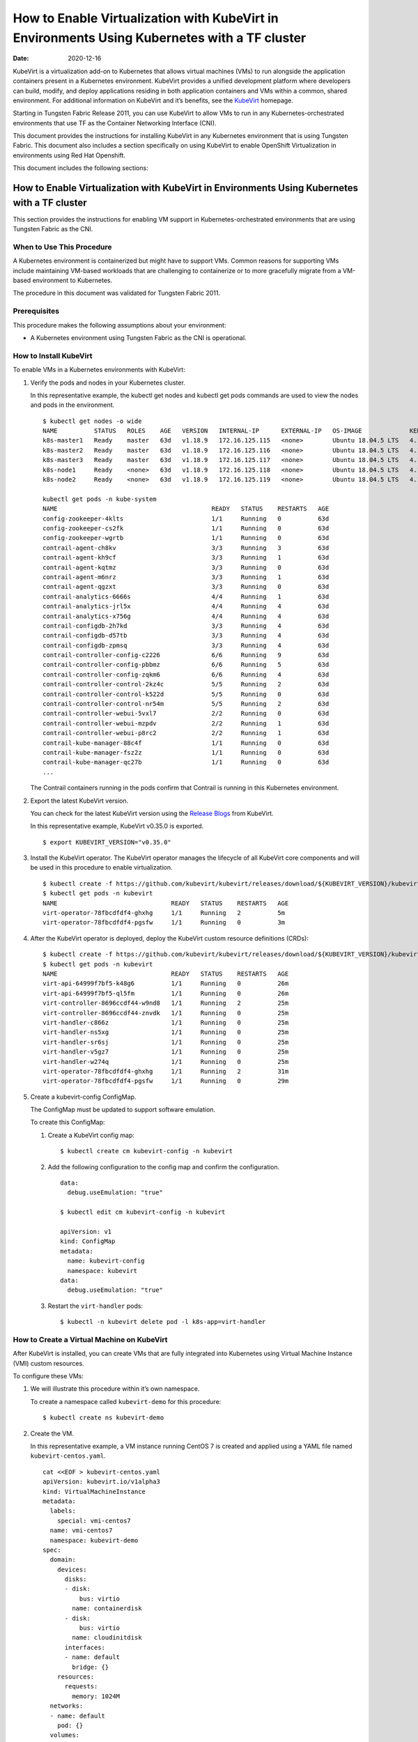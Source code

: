 How to Enable Virtualization with KubeVirt in Environments Using Kubernetes with a TF cluster
===================================================================================================

:date: 2020-12-16 

KubeVirt is a virtualization add-on to Kubernetes that allows virtual
machines (VMs) to run alongside the application containers present in a
Kubernetes environment. KubeVirt provides a unified development platform
where developers can build, modify, and deploy applications residing in
both application containers and VMs within a common, shared environment.
For additional information on KubeVirt and it’s benefits, see the
`KubeVirt <https://kubevirt.io/>`__ homepage.

Starting in Tungsten Fabric Release 2011, you can use KubeVirt to
allow VMs to run in any Kubernetes-orchestrated environments that use
TF as the Container Networking Interface (CNI).

This document provides the instructions for installing KubeVirt in any
Kubernetes environment that is using Tungsten Fabric. This document
also includes a section specifically on using KubeVirt to enable
OpenShift Virtualization in environments using Red Hat Openshift.

This document includes the following sections:

.. _how-to-enable-virtualization-with-kubevirt-in-environments-using-kubernetes-with-a-tf-cluster-1:

How to Enable Virtualization with KubeVirt in Environments Using Kubernetes with a TF cluster
---------------------------------------------------------------------------------------------

This section provides the instructions for enabling VM support in
Kubernetes-orchestrated environments that are using Tungsten Fabric
as the CNI.

When to Use This Procedure
~~~~~~~~~~~~~~~~~~~~~~~~~~

A Kubernetes environment is containerized but might have to support VMs.
Common reasons for supporting VMs include maintaining VM-based workloads
that are challenging to containerize or to more gracefully migrate from
a VM-based environment to Kubernetes.

The procedure in this document was validated for Tungsten Fabric
2011.

Prerequisites
~~~~~~~~~~~~~

This procedure makes the following assumptions about your environment:

-  A Kubernetes environment using Tungsten Fabric as the CNI is
   operational.

How to Install KubeVirt
~~~~~~~~~~~~~~~~~~~~~~~

To enable VMs in a Kubernetes environments with KubeVirt:

1. Verify the pods and nodes in your Kubernetes cluster.

   In this representative example, the kubectl get nodes and kubectl get
   pods commands are used to view the nodes and pods in the environment.

   ::

      $ kubectl get nodes -o wide
      NAME          STATUS   ROLES    AGE   VERSION   INTERNAL-IP      EXTERNAL-IP   OS-IMAGE             KERNEL-VERSION       CONTAINER-RUNTIME
      k8s-master1   Ready    master   63d   v1.18.9   172.16.125.115   <none>        Ubuntu 18.04.5 LTS   4.15.0-118-generic   docker://18.9.9
      k8s-master2   Ready    master   63d   v1.18.9   172.16.125.116   <none>        Ubuntu 18.04.5 LTS   4.15.0-118-generic   docker://18.9.9
      k8s-master3   Ready    master   63d   v1.18.9   172.16.125.117   <none>        Ubuntu 18.04.5 LTS   4.15.0-118-generic   docker://18.9.9
      k8s-node1     Ready    <none>   63d   v1.18.9   172.16.125.118   <none>        Ubuntu 18.04.5 LTS   4.15.0-112-generic   docker://18.9.9
      k8s-node2     Ready    <none>   63d   v1.18.9   172.16.125.119   <none>        Ubuntu 18.04.5 LTS   4.15.0-112-generic   docker://18.9.9

      kubectl get pods -n kube-system
      NAME                                          READY   STATUS    RESTARTS   AGE
      config-zookeeper-4klts                        1/1     Running   0          63d
      config-zookeeper-cs2fk                        1/1     Running   0          63d
      config-zookeeper-wgrtb                        1/1     Running   0          63d
      contrail-agent-ch8kv                          3/3     Running   3          63d
      contrail-agent-kh9cf                          3/3     Running   1          63d
      contrail-agent-kqtmz                          3/3     Running   0          63d
      contrail-agent-m6nrz                          3/3     Running   1          63d
      contrail-agent-qgzxt                          3/3     Running   0          63d
      contrail-analytics-6666s                      4/4     Running   1          63d
      contrail-analytics-jrl5x                      4/4     Running   4          63d
      contrail-analytics-x756g                      4/4     Running   4          63d
      contrail-configdb-2h7kd                       3/3     Running   4          63d
      contrail-configdb-d57tb                       3/3     Running   4          63d
      contrail-configdb-zpmsq                       3/3     Running   4          63d
      contrail-controller-config-c2226              6/6     Running   9          63d
      contrail-controller-config-pbbmz              6/6     Running   5          63d
      contrail-controller-config-zqkm6              6/6     Running   4          63d
      contrail-controller-control-2kz4c             5/5     Running   2          63d
      contrail-controller-control-k522d             5/5     Running   0          63d
      contrail-controller-control-nr54m             5/5     Running   2          63d
      contrail-controller-webui-5vxl7               2/2     Running   0          63d
      contrail-controller-webui-mzpdv               2/2     Running   1          63d
      contrail-controller-webui-p8rc2               2/2     Running   1          63d
      contrail-kube-manager-88c4f                   1/1     Running   0          63d
      contrail-kube-manager-fsz2z                   1/1     Running   0          63d
      contrail-kube-manager-qc27b                   1/1     Running   0          63d
      ...

   The Contrail containers running in the pods confirm that Contrail is
   running in this Kubernetes environment.

2. Export the latest KubeVirt version.

   You can check for the latest KubeVirt version using the `Release
   Blogs <https://kubevirt.io/blogs/releases.html>`__ from KubeVirt.

   In this representative example, KubeVirt v0.35.0 is exported.

   ::

      $ export KUBEVIRT_VERSION="v0.35.0"

3. Install the KubeVirt operator. The KubeVirt operator manages the
   lifecycle of all KubeVirt core components and will be used in this
   procedure to enable virtualization.

   ::

      $ kubectl create -f https://github.com/kubevirt/kubevirt/releases/download/${KUBEVIRT_VERSION}/kubevirt-operator.yaml
      $ kubectl get pods -n kubevirt
      NAME                               READY   STATUS    RESTARTS   AGE
      virt-operator-78fbcdfdf4-ghxhg     1/1     Running   2          5m
      virt-operator-78fbcdfdf4-pgsfw     1/1     Running   0          3m

4. After the KubeVirt operator is deployed, deploy the KubeVirt custom
   resource definitions (CRDs):

   ::

      $ kubectl create -f https://github.com/kubevirt/kubevirt/releases/download/${KUBEVIRT_VERSION}/kubevirt-cr.yaml
      $ kubectl get pods -n kubevirt
      NAME                               READY   STATUS    RESTARTS   AGE
      virt-api-64999f7bf5-k48g6          1/1     Running   0          26m
      virt-api-64999f7bf5-ql5fm          1/1     Running   0          26m
      virt-controller-8696ccdf44-w9nd8   1/1     Running   2          25m
      virt-controller-8696ccdf44-znvdk   1/1     Running   0          25m
      virt-handler-c866z                 1/1     Running   0          25m
      virt-handler-ns5xg                 1/1     Running   0          25m
      virt-handler-sr6sj                 1/1     Running   0          25m
      virt-handler-v5gz7                 1/1     Running   0          25m
      virt-handler-w274q                 1/1     Running   0          25m
      virt-operator-78fbcdfdf4-ghxhg     1/1     Running   2          31m
      virt-operator-78fbcdfdf4-pgsfw     1/1     Running   0          29m

5. Create a kubevirt-config ConfigMap.

   The ConfigMap must be updated to support software emulation.

   To create this ConfigMap:

   1. Create a KubeVirt config map:

      ::

         $ kubectl create cm kubevirt-config -n kubevirt

   2. Add the following configuration to the config map and confirm the
      configuration.

      ::

         data:
           debug.useEmulation: "true"

         $ kubectl edit cm kubevirt-config -n kubevirt

         apiVersion: v1
         kind: ConfigMap
         metadata:
           name: kubevirt-config
           namespace: kubevirt
         data:
           debug.useEmulation: "true"

   3. Restart the ``virt-handler`` pods:

      ::

         $ kubectl -n kubevirt delete pod -l k8s-app=virt-handler

How to Create a Virtual Machine on KubeVirt
~~~~~~~~~~~~~~~~~~~~~~~~~~~~~~~~~~~~~~~~~~~

After KubeVirt is installed, you can create VMs that are fully
integrated into Kubernetes using Virtual Machine Instance (VMI) custom
resources.

To configure these VMs:

1. We will illustrate this procedure within it’s own namespace.

   To create a namespace called ``kubevirt-demo`` for this procedure:

   ::

      $ kubectl create ns kubevirt-demo

2. Create the VM.

   In this representative example, a VM instance running CentOS 7 is
   created and applied using a YAML file named ``kubevirt-centos.yaml``.

   ::

      cat <<EOF > kubevirt-centos.yaml
      apiVersion: kubevirt.io/v1alpha3
      kind: VirtualMachineInstance
      metadata:
        labels:
          special: vmi-centos7
        name: vmi-centos7
        namespace: kubevirt-demo
      spec:
        domain:
          devices:
            disks:
            - disk:
                bus: virtio
              name: containerdisk
            - disk:
                bus: virtio
              name: cloudinitdisk
            interfaces:
            - name: default
              bridge: {}
          resources:
            requests:
              memory: 1024M
        networks:
        - name: default
          pod: {}
        volumes:
        - containerDisk:
            image: ovaleanu/centos:latest
          name: containerdisk
        - cloudInitNoCloud:
            userData: |-
              #cloud-config
              password: centos
              ssh_pwauth: True
              chpasswd: { expire: False }
          name: cloudinitdisk
      EOF

      $ kubectl apply -f kubevirt-centos.yaml
      virtualmachineinstance.kubevirt.io/vmi-centos7 created

3. Confirm that the Virtual Machine instance was created:

   ::

      kubectl get pods -n kubevirt-demo
      NAME                              READY   STATUS    RESTARTS   AGE
      virt-launcher-vmi-centos7-xfw2p   2/2     Running   0          100s

      kubectl get vmi -n kubevirt-demo
      NAME          AGE     PHASE     IP                 NODENAME
      vmi-centos7   5m48s   Running   10.47.255.218/12   k8s-node1

4. Create a service for the VM that allows the VM to establish SSH
   connections through NodePort using node IP.

   In this representative example, the service is created and applied
   using the ``kubevirt-centos-svc.yaml`` file. The get svc command is
   also entered to verify that the service is running.

   ::

      cat <<EOF > kubevirt-centos-svc.yaml
      apiVersion: v1
      kind: Service
      metadata:
        name: vmi-centos-ssh-svc
        namespace: kubevirt-demo
      spec:
        ports:
        - name: centos-ssh-svc
          nodePort: 30000
          port: 27017
          protocol: TCP
          targetPort: 22
        selector:
          special: vmi-centos7
        type: NodePort
      EOF

      $ kubectl apply -f kubevirt-centos-svc.yaml

      $ kubectl get svc -n kubevirt-demo
      NAME                 TYPE       CLUSTER-IP      EXTERNAL-IP   PORT(S)           AGE
      vmi-centos-ssh-svc   NodePort   10.97.172.252   <none>        27017:30000/TCP   13s

5. Connect to the VM using the service that was created in the previous
   step.

   ::

      ssh centos@172.16.125.118 -p 30000
      The authenticity of host '[172.16.125.118]:30000 ([172.16.125.118]:30000)' can't be established.
      ECDSA key fingerprint is SHA256:1ELZpIiqyBaUEN4EUkskTvGzB+2GyJmkvT7d+FiXfL8.
      Are you sure you want to continue connecting (yes/no/[fingerprint])? yes
      Warning: Permanently added '[172.16.125.118]:30000' (ECDSA) to the list of known hosts.
      centos@172.16.125.118's password:

      [centos@vmi-centos7 ~]$ uname -sr
      Linux 3.10.0-957.12.2.el7.x86_64

      [centos@vmi-centos7 ~]$ ip a
      1: lo: <LOOPBACK,UP,LOWER_UP> mtu 65536 qdisc noqueue state UNKNOWN group default qlen 1000
          link/loopback 00:00:00:00:00:00 brd 00:00:00:00:00:00
          inet 127.0.0.1/8 scope host lo
             valid_lft forever preferred_lft forever
          inet6 ::1/128 scope host
             valid_lft forever preferred_lft forever
      2: eth0: <BROADCAST,MULTICAST,UP,LOWER_UP> mtu 1500 qdisc pfifo_fast state UP group default qlen 1000
          link/ether 02:bb:7b:93:16:2e brd ff:ff:ff:ff:ff:ff
          inet 10.47.255.218/12 brd 10.47.255.255 scope global dynamic eth0
             valid_lft 86313353sec preferred_lft 86313353sec
          inet6 fe80::bb:7bff:fe93:162e/64 scope link
             valid_lft forever preferred_lft forever

      [centos@vmi-centos7 ~]$ ping www.google.com
      PING www.google.com (216.58.194.164) 56(84) bytes of data.
      64 bytes from sfo07s13-in-f164.1e100.net (216.58.194.164): icmp_seq=1 ttl=113 time=5.06 ms
      64 bytes from sfo07s13-in-f164.1e100.net (216.58.194.164): icmp_seq=2 ttl=113 time=4.30 ms
      ^C
      --- www.google.com ping statistics ---
      2 packets transmitted, 2 received, 0% packet loss, time 1004ms
      rtt min/avg/max/mdev = 4.304/4.686/5.069/0.388 ms

How to Test VM to Pod Connectivity
~~~~~~~~~~~~~~~~~~~~~~~~~~~~~~~~~~

In these instructions, VM connectivity to a pod is tested.

To test VM to pod connectivity:

1. Create a pod running Ubuntu.

   A small pod named ``ubuntuapp`` is created in this example.

   ::

      cat <<EOF > ubuntu.yaml
      apiVersion: v1
      kind: Pod
      metadata:
        name: ubuntuapp
        labels:
          app: ubuntuapp
      spec:
        containers:
          - name: ubuntuapp
            image: ubuntu-upstart
      EOF

      $ kubectl create -f ubuntu.yaml

      $ kubectl get pods
      NAME                              READY   STATUS    RESTARTS   AGE     IP              NODE                       NOMINATED NODE   READINESS GATES
      ubuntuapp                         1/1     Running   0          3h52m   10.254.255.89   worker1.ocp4.example.com   <none>           <none>
      virt-launcher-vmi-centos7-ttngl   2/2     Running   0          3h57m   10.254.255.90   worker0.ocp4.example.com   <none>           <none>

2. Create a service that allows the CentOS VM to use SSH through
   NodePort using Node IP for outside connectivity.

   ::

      cat <<EOF > kubevirt-centos-svc.yaml
      apiVersion: v1
      kind: Service
      metadata:
        name: vmi-centos-ssh-svc
        namespace: cnv-demo
      spec:
        ports:
        - name: centos-ssh-svc
          nodePort: 30000
          port: 27017
          protocol: TCP
          targetPort: 22
        selector:
          special: vmi-centos7
        type: NodePort
      EOF

      $ kubectl apply -f kubevirt-centos-svc.yaml

      $ kubectl get svc
      NAME                 TYPE       CLUSTER-IP       EXTERNAL-IP   PORT(S)           AGE
      vmi-centos-ssh-svc   NodePort   172.30.115.77    <none>        27017:30000/TCP   4h2m

3. SSH to the CentOS VM with the NodePort service using an IP address of
   a worker node:

   ::

      $ ssh centos@192.168.7.11 -p 30000
      The authenticity of host '[192.168.7.11]:30000 ([192.168.7.11]:30000)' can't be established.
      ECDSA key fingerprint is SHA256:kk+9dbMqzpXDoPucnxiYozBgDt75IBSNS8Y4hUcEEmI.
      ECDSA key fingerprint is MD5:86:b6:e9:3b:f0:55:ee:e7:fd:56:96:c3:4a:c6:fd:e0.
      Are you sure you want to continue connecting (yes/no)? yes
      Warning: Permanently added '[192.168.7.11]:30000' (ECDSA) to the list of known hosts.
      centos@192.168.7.11's password:

      [centos@vmi-centos7 ~]$ uname -sr
      Linux 3.10.0-957.12.2.el7.x86_64

4. Confirm that the VM has access to the Internet:

   ::

      [centos@vmi-centos7 ~]$ ping www.google.com
      PING www.google.com (142.250.73.196) 56(84) bytes of data.
      64 bytes from iad23s87-in-f4.1e100.net (142.250.73.196): icmp_seq=1 ttl=108 time=13.1 ms
      64 bytes from iad23s87-in-f4.1e100.net (142.250.73.196): icmp_seq=2 ttl=108 time=11.9 ms
      ^C
      --- www.google.com ping statistics ---
      2 packets transmitted, 2 received, 0% packet loss, time 1003ms
      rtt min/avg/max/mdev = 11.990/12.547/13.104/0.557 ms

5. Ping the Ubuntu pod:

   ::

      [centos@vmi-centos7 ~]$ ping 10.254.255.89
      PING 10.254.255.89 (10.254.255.89) 56(84) bytes of data.
      64 bytes from 10.254.255.89: icmp_seq=1 ttl=63 time=3.83 ms
      64 bytes from 10.254.255.89: icmp_seq=2 ttl=63 time=2.26 ms
      ^C
      --- 10.254.255.89 ping statistics ---
      2 packets transmitted, 2 received, 0% packet loss, time 1003ms
      rtt min/avg/max/mdev = 2.263/3.047/3.831/0.784 ms

How to Create a Tungsten Fabric to Isolate a Virtual Machine Within a NameSpace
~~~~~~~~~~~~~~~~~~~~~~~~~~~~~~~~~~~~~~~~~~~~~~~~~~~~~~~~~~~~~~~~~~~~~~~~~~~~~~~~~~~~~~~~

After installing OpenShift Virtualization, you may need to isolate a
virtual machine within it’s namespace.

In the following procedure, a virtual machine is isolated in a namespace
by only allowing SSH for ingress connections and setting all egress
connections into ``podNetwork``.

To isolate a VM within it’s namespace:

1. Create a network security policy using the
   ``kubevirt-centos-netpol.yaml`` file, and apply the configuration
   file:

   ::

      cat <<EOF > kubevirt-centos-netpol.yaml
      apiVersion: networking.k8s.io/v1
      kind: NetworkPolicy
      metadata:
       name: netpol
       namespace: cnv-demo
      spec:
       podSelector:
         matchLabels:
          special: vmi-centos7
       policyTypes:
       - Ingress
       - Egress
       ingress:
       - from:
         ports:
         - port: 22
       egress:
       - to:
         - ipBlock:
             cidr: 10.254.255.0/16
      EOF

      $ oc apply -f kubevirt-centos-netpol.yaml
      networkpolicy.networking.k8s.io/netpol

2. Reconnect to the CentOS VM.

   Confirm connectivity to the Ubuntu pod by pinging the Ubuntu pod IP
   address.

   Confirm that connectivity to an internet site—in this example,
   \ `www.google.com <http://www.google.com>`__\ —is not possible.

   ::

      [root@helper ocp4]# ssh centos@192.168.7.11 -p 30000
      centos@192.168.7.11's password:
      [centos@vmi-centos7 ~]$ ping 10.254.255.89
      PING 10.254.255.89 (10.254.255.89) 56(84) bytes of data.
      64 bytes from 10.254.255.89: icmp_seq=1 ttl=63 time=2.58 ms
      64 bytes from 10.254.255.89: icmp_seq=2 ttl=63 time=2.39 ms
      ^C
      --- 10.254.255.89 ping statistics ---
      2 packets transmitted, 2 received, 0% packet loss, time 1003ms
      rtt min/avg/max/mdev = 2.394/2.490/2.587/0.108 ms

      [centos@vmi-centos7 ~]$ ping www.google.com
      ^C
      [centos@vmi-centos7 ~]$

How to Enable OpenShift Virtualization with KubeVirt in Environments Using OpenShift with a TF cluster
------------------------------------------------------------------------------------------------------------
KubeVirt is a virtualization add-on to Kubernetes that allows virtual
machines (VMs) to run alongside the application containers present in a
Kubernetes environment. KubeVirt provides a unified development platform
in Red Hat Openshift—called OpenShift Virtualization—where developers
can build, modify, and deploy applications residing in both application
containers and VMs within a common, shared environment. For additional
information on KubeVirt and it’s benefits, see the
`KubeVirt <https://kubevirt.io/>`__ homepage.

Starting in Tungsten Fabric Release 2011, Red Hat OpenShift
environments—which foundationally use Kubernetes orchestration—that
include TF clusters can support OpenShift Virtualization by
installing the KubeVirt add-on.
.. _when-to-use-this-procedure-1:

When to Use This Procedure
~~~~~~~~~~~~~~~~~~~~~~~~~~

A Kubernetes environment is containerized but might have to support VMs.
Common reasons for supporting VMs include maintaining VM-based workloads
that are challenging to containerize or to more gracefully migrate from
a VM-based environment to Kubernetes. Any environment that needs to
support VMs alongside Kubernetes containers can create an OpenShift
Virtualization environment using KubeVirt.

The procedure in this document was validated for Tungsten Fabric
2011.

.. _prerequisites-1:

Prerequisites
~~~~~~~~~~~~~

This procedure makes the following assumptions about your environment:

-  A Red Hat OpenShift 4.5 or later environment using Tungsten Fabric is operational.

-  Your installing a version of OpenShift Virtualization that is
   supported with your version of Red Hat OpenShift. For information on
   the OpenShift Virtualization versions supported with Red Hat
   OpenShift 4.5, see `About OpenShift
   Virtualization <https://docs.openshift.com/container-platform/4.5/virt/about-virt.html>`__
   from OpenShift.

How to Install OpenShift Virtualization using KubeVirt
~~~~~~~~~~~~~~~~~~~~~~~~~~~~~~~~~~~~~~~~~~~~~~~~~~~~~~

To enable OpenShift Virtualization using KubeVirt in a Red Hat OpenShift
environment that is using Tungsten Fabric:

1. Install the OpenShift Virtualization operator:
 
   .. note:: 

      This procedure is based on the official OpenShift Virtualization
      documentation. If you need to reference the official procedure, see
      `Installing OpenShift Virtualization using the
      CLI <https://docs.openshift.com/container-platform/4.5/virt/install/installing-virt-cli.html>`__
      from OpenShift.

   1. Login as a user with ``cluster-admin`` privileges.

   2. Create a YAML file containing the following configuration:

      ::

         $ cat <<EOF > cnv.yaml
         apiVersion: v1
         kind: Namespace
         metadata:
           name: openshift-cnv
         ---
         apiVersion: operators.coreos.com/v1
         kind: OperatorGroup
         metadata:
           name: kubevirt-hyperconverged-group
           namespace: openshift-cnv
         spec:
           targetNamespaces:
             - openshift-cnv
         ---
         apiVersion: operators.coreos.com/v1alpha1
         kind: Subscription
         metadata:
           name: hco-operatorhub
           namespace: openshift-cnv
         spec:
           source: redhat-operators
           sourceNamespace: openshift-marketplace
           name: kubevirt-hyperconverged
           startingCSV: kubevirt-hyperconverged-operator.v2.4.1
           channel: "2.4"
         EOF

   3. Apply the YAML file.

      ::

         $ oc apply -f cnv.yaml

      A ``Namespace``, ``OperatorGroup``, and ``Subscription``—which are
      required elements for OpenShift Virtualization—are created when
      this YAML file is applied.

   4. Deploy the OpenShift Virtualization operator:

      1. Create the following YAML file:

         ::

            $ cat <<EOF > kubevirt-hyperconverged.yaml
            apiVersion: hco.kubevirt.io/v1alpha1
            kind: HyperConverged
            metadata:
              name: kubevirt-hyperconverged
              namespace: openshift-cnv
            spec:
              BareMetalPlatform: true
            EOF

      2. Apply the YAML file to deploy the operator:

         ::

            $ oc apply -f kubevirt-hyperconverged.yaml

      3. Confirm that the pods are running in the ``openshift-cnv``
         namespace:

         ::

            $ oc get pods -n openshift-cnv
            NAME                                                  READY   STATUS    RESTARTS   AGE
            bridge-marker-5tndk                                   1/1     Running   0          22h
            bridge-marker-d2gff                                   1/1     Running   0          22h
            bridge-marker-d8cgd                                   1/1     Running   0          22h
            bridge-marker-r6glh                                   1/1     Running   0          22h
            bridge-marker-rt5lb                                   1/1     Running   0          22h
            cdi-apiserver-7c4566c98c-z89qz                        1/1     Running   0          22h
            cdi-deployment-79fdcfdccb-xmphs                       1/1     Running   0          22h
            cdi-operator-7785b655bb-7q5k6                         1/1     Running   0          22h
            cdi-uploadproxy-5d4cc54b4c-g2ztz                      1/1     Running   0          22h
            cluster-network-addons-operator-67d7f76cbd-8kl6l      1/1     Running   0          22h
            hco-operator-854f5988c8-v2qbm                         1/1     Running   0          22h
            hostpath-provisioner-operator-595b955c9d-zxngg        1/1     Running   0          22h
            kube-cni-linux-bridge-plugin-5w67f                    1/1     Running   0          22h
            kube-cni-linux-bridge-plugin-kjm8b                    1/1     Running   0          22h
            kube-cni-linux-bridge-plugin-rgrn8                    1/1     Running   0          22h
            kube-cni-linux-bridge-plugin-s6xkz                    1/1     Running   0          22h
            kube-cni-linux-bridge-plugin-ssw29                    1/1     Running   0          22h
            kubemacpool-mac-controller-manager-6f9c447bbd-phd5n   1/1     Running   0          22h
            kubevirt-node-labeller-297nh                          1/1     Running   0          22h
            kubevirt-node-labeller-cbjnl                          1/1     Running   0          22h
            kubevirt-ssp-operator-75d54556b9-zq2kb                1/1     Running   0          22h
            nmstate-handler-9prp8                                 1/1     Running   1          22h
            nmstate-handler-dk4ht                                 1/1     Running   0          22h
            nmstate-handler-fzjmk                                 1/1     Running   0          22h
            nmstate-handler-rqwmq                                 1/1     Running   1          22h
            nmstate-handler-spx7w                                 1/1     Running   0          22h
            node-maintenance-operator-6486bcbfcd-rhn4l            1/1     Running   0          22h
            ovs-cni-amd64-4t9ld                                   1/1     Running   0          22h
            ovs-cni-amd64-5mdmq                                   1/1     Running   0          22h
            ovs-cni-amd64-bz5d9                                   1/1     Running   0          22h
            ovs-cni-amd64-h9j6j                                   1/1     Running   0          22h
            ovs-cni-amd64-k8hwf                                   1/1     Running   0          22h
            virt-api-7686f978db-ngwn2                             1/1     Running   0          22h
            virt-api-7686f978db-nkl4d                             1/1     Running   0          22h
            virt-controller-7d567db8c6-bbdjk                      1/1     Running   0          22h
            virt-controller-7d567db8c6-n2vgk                      1/1     Running   0          22h
            virt-handler-lkpsq                                    1/1     Running   0          5h30m
            virt-handler-vfcbd                                    1/1     Running   0          5h30m
            virt-operator-7995d994c4-9bxw9                        1/1     Running   0          22h
            virt-operator-7995d994c4-q8wnv                        1/1     Running   0          22h
            virt-template-validator-5d9bbfbcc7-g2zph              1/1     Running   0          22h
            virt-template-validator-5d9bbfbcc7-lhhrw              1/1     Running   0          22h
            vm-import-controller-58469cdfcf-kwkgb                 1/1     Running   0          22h
            vm-import-operator-9495bd74c-dkw2h                    1/1     Running   0          22h

      4. Confirm that the operator has succeeded.

         ::

            $ oc get csv -n openshift-cnv
            NAME                                      DISPLAY                    VERSION   REPLACES   PHASE
            kubevirt-hyperconverged-operator.v2.4.1   OpenShift Virtualization   2.4.1                Succeeded

      5. Add the ConfigMap to kubevirt-config:

         ::

            data:
              debug.useEmulation: "true"

            $ oc edit cm kubevirt-config -n openshift-cnv

            apiVersion: v1
            kind: ConfigMap
            metadata:
              name: kubevirt-config
              namespace: openshift-cnv
            data:
              debug.useEmulation: "true"

         Restart the ``virt-handler`` pods to complete the configuration
         update.

How to Create a Virtual Machine Using OpenShift Virtualization
~~~~~~~~~~~~~~~~~~~~~~~~~~~~~~~~~~~~~~~~~~~~~~~~~~~~~~~~~~~~~~

OpenShift Virtualization was installed because your environment needed
to support virtual machines. You can use the Virtual Machine Instance
(VMI) custom resource to create virtual machines that are fully
integrated into Red Hat OpenShift.

To create a virtual machine after installing OpenShift Virtualization:

1. Create a new project with it’s own namespace for the virtual machine:

   ::

      $ oc new-project cnv-demo

2. Create a virtual machine apply the configuration:

   In this sample configuration, a virtual machine running CentOS 7 is
   created using the kubevirt-centos.yaml file.

   ::

      cat <<EOF > kubevirt-centos.yaml
      apiVersion: kubevirt.io/v1alpha3
      kind: VirtualMachineInstance
      metadata:
        labels:
          special: vmi-centos7
        name: vmi-centos7
        namespace: cnv-demo
      spec:
        domain:
          devices:
            disks:
            - disk:
                bus: virtio
              name: containerdisk
            - disk:
                bus: virtio
              name: cloudinitdisk
            interfaces:
            - name: default
              bridge: {}
          resources:
            requests:
              memory: 1024M
        networks:
        - name: default
          pod: {}
        volumes:
        - containerDisk:
            image: ovaleanu/centos:latest
          name: containerdisk
        - cloudInitNoCloud:
            userData: |-
              #cloud-config
              password: centos
              ssh_pwauth: True
              chpasswd: { expire: False }
          name: cloudinitdisk
      EOF

      $ oc apply -f kubevirt-centos.yaml
      virtualmachineinstance.kubevirt.io/vmi-centos7 created

3. Confirm that the pod and the VM instance were created:

   ::

      $ oc get pods
      NAME                              READY   STATUS    RESTARTS   AGE     IP              NODE                       NOMINATED NODE   READINESS GATES
      virt-launcher-vmi-centos7-ttngl   2/2     Running   0          3h57m   10.254.255.90   worker0.ocp4.example.com   <none>           <none>

      $ oc get vmi
      NAME          AGE    PHASE     IP                 NODENAME
      vmi-centos7   4h1m   Running   10.254.255.90/16   worker0.ocp4.example.com

.. _how-to-test-vm-to-pod-connectivity-1:

How to Test VM to Pod Connectivity
~~~~~~~~~~~~~~~~~~~~~~~~~~~~~~~~~~

In these instructions, VM connectivity to a pod is tested.

To test VM to pod connectivity:

1. Create a pod running Ubuntu.

   A small pod named ``ubuntuapp`` is created in this example.

   ::

      cat <<EOF > ubuntu.yaml
      apiVersion: v1
      kind: Pod
      metadata:
        name: ubuntuapp
        labels:
          app: ubuntuapp
      spec:
        containers:
          - name: ubuntuapp
            image: ubuntu-upstart
      EOF

      $ oc create -f ubuntu.yaml

      $ oc get pods
      NAME                              READY   STATUS    RESTARTS   AGE     IP              NODE                       NOMINATED NODE   READINESS GATES
      ubuntuapp                         1/1     Running   0          3h52m   10.254.255.89   worker1.ocp4.example.com   <none>           <none>
      virt-launcher-vmi-centos7-ttngl   2/2     Running   0          3h57m   10.254.255.90   worker0.ocp4.example.com   <none>           <none>

2. Create a service that allows the CentOS VM to use SSH through
   NodePort using Node IP for outside connectivity.

   ::

      cat <<EOF > kubevirt-centos-svc.yaml
      apiVersion: v1
      kind: Service
      metadata:
        name: vmi-centos-ssh-svc
        namespace: cnv-demo
      spec:
        ports:
        - name: centos-ssh-svc
          nodePort: 30000
          port: 27017
          protocol: TCP
          targetPort: 22
        selector:
          special: vmi-centos7
        type: NodePort
      EOF

      $ oc apply -f kubevirt-centos-svc.yaml

      $ oc get svc
      NAME                 TYPE       CLUSTER-IP       EXTERNAL-IP   PORT(S)           AGE
      vmi-centos-ssh-svc   NodePort   172.30.115.77    <none>        27017:30000/TCP   4h2m

3. SSH to the CentOS VM with the NodePort service using an IP address of
   a worker node:

   ::

      $ ssh centos@192.168.7.11 -p 30000
      The authenticity of host '[192.168.7.11]:30000 ([192.168.7.11]:30000)' can't be established.
      ECDSA key fingerprint is SHA256:kk+9dbMqzpXDoPucnxiYozBgDt75IBSNS8Y4hUcEEmI.
      ECDSA key fingerprint is MD5:86:b6:e9:3b:f0:55:ee:e7:fd:56:96:c3:4a:c6:fd:e0.
      Are you sure you want to continue connecting (yes/no)? yes
      Warning: Permanently added '[192.168.7.11]:30000' (ECDSA) to the list of known hosts.
      centos@192.168.7.11's password:

      [centos@vmi-centos7 ~]$ uname -sr
      Linux 3.10.0-957.12.2.el7.x86_64

4. Confirm that the VM has access to the Internet:

   ::

      [centos@vmi-centos7 ~]$ ping www.google.com
      PING www.google.com (142.250.73.196) 56(84) bytes of data.
      64 bytes from iad23s87-in-f4.1e100.net (142.250.73.196): icmp_seq=1 ttl=108 time=13.1 ms
      64 bytes from iad23s87-in-f4.1e100.net (142.250.73.196): icmp_seq=2 ttl=108 time=11.9 ms
      ^C
      --- www.google.com ping statistics ---
      2 packets transmitted, 2 received, 0% packet loss, time 1003ms
      rtt min/avg/max/mdev = 11.990/12.547/13.104/0.557 ms

5. Ping the Ubuntu pod:

   ::

      [centos@vmi-centos7 ~]$ ping 10.254.255.89
      PING 10.254.255.89 (10.254.255.89) 56(84) bytes of data.
      64 bytes from 10.254.255.89: icmp_seq=1 ttl=63 time=3.83 ms
      64 bytes from 10.254.255.89: icmp_seq=2 ttl=63 time=2.26 ms
      ^C
      --- 10.254.255.89 ping statistics ---
      2 packets transmitted, 2 received, 0% packet loss, time 1003ms
      rtt min/avg/max/mdev = 2.263/3.047/3.831/0.784 ms

.. _how-to-create-a-tf-security-policy-to-isolate-a-virtual-machine-within-a-namespace-1:

How to Create a Tungsten Fabric to Isolate a Virtual Machine Within a NameSpace
~~~~~~~~~~~~~~~~~~~~~~~~~~~~~~~~~~~~~~~~~~~~~~~~~~~~~~~~~~~~~~~~~~~~~~~~~~~~~~~

After installing OpenShift Virtualization, you may need to isolate a
virtual machine within it’s namespace.

In the following procedure, a virtual machine is isolated in a namespace
by only allowing SSH for ingress connections and setting all egress
connections into ``podNetwork``.

To isolate a VM within it’s namespace:

1. Create a network security policy using the
   ``kubevirt-centos-netpol.yaml`` file, and apply the configuration
   file:

   ::

      cat <<EOF > kubevirt-centos-netpol.yaml
      apiVersion: networking.k8s.io/v1
      kind: NetworkPolicy
      metadata:
       name: netpol
       namespace: cnv-demo
      spec:
       podSelector:
         matchLabels:
          special: vmi-centos7
       policyTypes:
       - Ingress
       - Egress
       ingress:
       - from:
         ports:
         - port: 22
       egress:
       - to:
         - ipBlock:
             cidr: 10.254.255.0/16
      EOF

      $ oc apply -f kubevirt-centos-netpol.yaml
      networkpolicy.networking.k8s.io/netpol

2. Reconnect to the CentOS VM.

   Confirm connectivity to the Ubuntu pod by pinging the Ubuntu pod IP
   address.

   Confirm that connectivity to an internet site—in this example,
   \ `www.google.com <http://www.google.com>`__\ —is not possible.

   ::

      [root@helper ocp4]# ssh centos@192.168.7.11 -p 30000
      centos@192.168.7.11's password:
      [centos@vmi-centos7 ~]$ ping 10.254.255.89
      PING 10.254.255.89 (10.254.255.89) 56(84) bytes of data.
      64 bytes from 10.254.255.89: icmp_seq=1 ttl=63 time=2.58 ms
      64 bytes from 10.254.255.89: icmp_seq=2 ttl=63 time=2.39 ms
      ^C
      --- 10.254.255.89 ping statistics ---
      2 packets transmitted, 2 received, 0% packet loss, time 1003ms
      rtt min/avg/max/mdev = 2.394/2.490/2.587/0.108 ms

      [centos@vmi-centos7 ~]$ ping www.google.com
      ^C
      [centos@vmi-centos7 ~]$

How to Create a Virtual Machine with Multiple Interfaces
~~~~~~~~~~~~~~~~~~~~~~~~~~~~~~~~~~~~~~~~~~~~~~~~~~~~~~~~

You can configure a virtual machine with multiple interfaces into
multiple virtual networks when using Tungsten Fabric as the CNI in a
Kubernetes environment.

In the following procedure, a virtual machine uses different interfaces
to connect into two virtual networks, ``neta`` and ``netb``.

To configure a virtual machine with multiple interfaces:

1. Create the virtual networks.

   In this example, two virtual networks—``neta`` and ``netb``—are
   created using the ``netab.yaml`` file.

   ::

      $ cat <<EOF > netab.yaml
      apiVersion: "k8s.cni.cncf.io/v1"
      kind: NetworkAttachmentDefinition
      metadata:
       name: neta
       annotations: {
         "opencontrail.org/cidr" : "10.10.10.0/24",
         "opencontrail.org/ip_fabric_snat": "true"
        }
      spec:
       config: '{
         "cniVersion": "0.3.1",
         "type": "contrail-k8s-cni"
      }'

      ---
      apiVersion: "k8s.cni.cncf.io/v1"
      kind: NetworkAttachmentDefinition
      metadata:
       name: netb
       annotations: {
         "opencontrail.org/cidr" : "20.20.20.0/24",
         "opencontrail.org/ip_fabric_snat": "true"
        }
      spec:
       config: '{
         "cniVersion": "0.3.1",
         "type": "contrail-k8s-cni"
      }'
      EOF

      $ oc apply -f netab.yaml

2. Create a virtual machine with interfaces in multiple virtual
   networks.

   In this example, a virtual machine named ``vmi-fedora`` is created
   with interfaces in both of the virtual networks—``neta`` and
   ``netb``— that were created earlier in this procedure.

   ::

      cat <<EOF > kubevirt-fedora.yaml
      apiVersion: kubevirt.io/v1alpha3
      kind: VirtualMachineInstance
      metadata:
        labels:
          special: vmi-fedora
        name: vmi-fedora
      spec:
        domain:
          devices:
            disks:
            - disk:
                bus: virtio
              name: containerdisk
            - disk:
                bus: virtio
              name: cloudinitdisk
            interfaces:
            - name: default
              bridge: {}
            - name: neta
              bridge: {}
            - name: netb
              bridge: {}
          resources:
            requests:
              memory: 1024M
        networks:
        - name: default
          pod: {}
        - name: neta
          multus:
            networkName: neta
        - name: netb
          multus:
            networkName: netb
        volumes:
        - containerDisk:
            image: kubevirt/fedora-cloud-registry-disk-demo
          name: containerdisk
        - cloudInitNoCloud:
            userData: |-
              #cloud-config
              password: fedora
              ssh_pwauth: True
              chpasswd: { expire: False }
          name: cloudinitdisk
      EOF

      $ oc apply -f kubevirt-fedora.yaml

3. Confirm that the pod and the VM instances were created.

   ::

      $ oc get pods
      NAME                              READY   STATUS    RESTARTS   AGE
      ubuntuapp                         1/1     Running   0          5h11m
      virt-launcher-vmi-centos7-ttngl   2/2     Running   0          5h16m
      virt-launcher-vmi-fedora-czwhx    2/2     Running   0          102m

      $ oc get vmi
      NAME          AGE     PHASE     IP                 NODENAME
      vmi-centos7   5h17m   Running   10.254.255.90/16   worker0.ocp4.example.com
      vmi-fedora    103m    Running   10.254.255.88      worker1.ocp4.example.com

4. Create a service to connect the VM with SSH using Nodeport. Confirm
   that the service was created and is being used by the VM.

   ::

      cat <<EOF > kubevirt-fedora-svc.yaml
      apiVersion: v1
      kind: Service
      metadata:
        name: vmi-fedora-ssh-svc
        namespace: cnv-demo
      spec:
        ports:
        - name: fedora-ssh-svc
          nodePort: 31000
          port: 25025
          protocol: TCP
          targetPort: 22
        selector:
          special: vmi-fedora
        type: NodePort
      EOF

      $ oc apply -f kubevirt-fedora-svc.yaml
      service/vmi-fedora-ssh-svc created

      $ oc get svc -n cnv-demo
      NAME                 TYPE       CLUSTER-IP       EXTERNAL-IP   PORT(S)           AGE
      vmi-centos-ssh-svc   NodePort   172.30.115.77    <none>        27017:30000/TCP   5h16m
      vmi-fedora-ssh-svc   NodePort   172.30.247.145   <none>        25025:31000/TCP   98m

5. Connect to the Fedora VM with SSH using a worker node IP address,
   then manually enable the network interfaces in the custom ``neta``
   and ``netb`` virtual networks.

   ::

      $ ssh fedora@192.168.7.12 -p 31000
      The authenticity of host '[192.168.7.12]:31000 ([192.168.7.12]:31000)' can't be established.
      ECDSA key fingerprint is SHA256:JlhysyH0XiHXszLLqu8GmuSHB4msOYWPAJjZhv5j3FM.
      ECDSA key fingerprint is MD5:62:ca:0b:b9:21:c9:2b:73:db:b6:09:e2:b0:b4:81:60.
      Are you sure you want to continue connecting (yes/no)? yes
      Warning: Permanently added '[192.168.7.12]:31000' (ECDSA) to the list of known hosts.
      fedora@192.168.7.12's password:

      [fedora@vmi-fedora ~]$ uname -sr
      Linux 4.13.9-300.fc27.x86_64

      [fedora@vmi-fedora ~]$ cat /etc/sysconfig/network-scripts/ifcfg-eth0
      # Created by cloud-init on instance boot automatically, do not edit.
      #
      BOOTPROTO=dhcp
      DEVICE=eth0
      HWADDR=02:dd:00:37:08:0d
      ONBOOT=yes
      TYPE=Ethernet
      USERCTL=no

      [fedora@vmi-fedora ~]$ cat /etc/sysconfig/network-scripts/ifcfg-eth1
      # Created by cloud-init on instance boot automatically, do not edit.
      #
      BOOTPROTO=dhcp
      DEVICE=eth1
      HWADDR=02:dd:3a:e6:dc:0d
      ONBOOT=yes
      TYPE=Ethernet
      USERCTL=no

      [fedora@vmi-fedora ~]$ cat /etc/sysconfig/network-scripts/ifcfg-eth2
      # Created by cloud-init on instance boot automatically, do not edit.
      #
      BOOTPROTO=dhcp
      DEVICE=eth2
      HWADDR=02:dd:71:6e:fa:0d
      ONBOOT=yes
      TYPE=Ethernet
      USERCTL=no

      $ sudo systemctl restart network

      [fedora@vmi-fedora ~]$ ip a
      1: lo: <LOOPBACK,UP,LOWER_UP> mtu 65536 qdisc noqueue state UNKNOWN group default qlen 1000
          link/loopback 00:00:00:00:00:00 brd 00:00:00:00:00:00
          inet 127.0.0.1/8 scope host lo
             valid_lft forever preferred_lft forever
          inet6 ::1/128 scope host
             valid_lft forever preferred_lft forever
      2: eth0: <BROADCAST,MULTICAST,UP,LOWER_UP> mtu 1500 qdisc fq_codel state UP group default qlen 1000
          link/ether 02:dd:00:37:08:0d brd ff:ff:ff:ff:ff:ff
          inet 10.254.255.88/16 brd 10.254.255.255 scope global dynamic eth0
             valid_lft 86307318sec preferred_lft 86307318sec
          inet6 fe80::dd:ff:fe37:80d/64 scope link
             valid_lft forever preferred_lft forever
      3: eth1: <BROADCAST,MULTICAST,UP,LOWER_UP> mtu 1500 qdisc fq_codel state UP group default qlen 1000
          link/ether 02:dd:3a:e6:dc:0d brd ff:ff:ff:ff:ff:ff
          inet 10.10.10.252/24 brd 10.10.10.255 scope global dynamic eth1
             valid_lft 86307327sec preferred_lft 86307327sec
          inet6 fe80::dd:3aff:fee6:dc0d/64 scope link
             valid_lft forever preferred_lft forever
      4: eth2: <BROADCAST,MULTICAST,UP,LOWER_UP> mtu 1500 qdisc fq_codel state UP group default qlen 1000
          link/ether 02:dd:71:6e:fa:0d brd ff:ff:ff:ff:ff:ff
          inet 20.20.20.252/24 brd 20.20.20.255 scope global dynamic eth2
             valid_lft 86307336sec preferred_lft 86307336sec
          inet6 fe80::dd:71ff:fe6e:fa0d/64 scope link
             valid_lft forever preferred_lft forever

 
